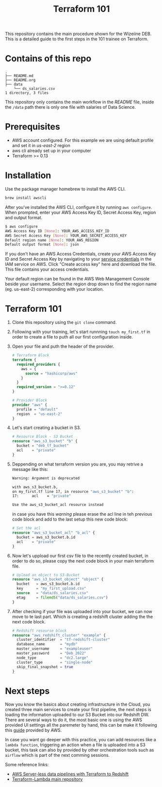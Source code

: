 #+title: Terraform 101

This repository contains the main procedure shown for the Wizeiine DEB. This is a detailed guide to the first steps in the 101 trainee on Terraform.

* Contains of this repo

#+begin_src sh :results output :eval no :exports results
tree
#+end_src

#+RESULTS:
: .
: ├── README.md
: ├── README.org
: ├── data
:     └── ds_salaries.csv
: 1 directory, 3 files

This repository only contains the main workflow in the /README/ file, inside the =/data= path there is only one file with salaries of Data Science.

* Prerequisites
+ AWS account configured. For this example we are using default profile and set it in /us-east-2/ region
+ aws cli already set up in your computer
+ Terraform >= 0.13

* Installation
Use the package manager homebrew to install the AWS CLI.

#+begin_src sh :eval no
brew install awscli
#+end_src

After you've installed the AWS CLI, configure it by running =aws configure=.
When prompted, enter your AWS Access Key ID, Secret Access Key, region and output format.

#+begin_src sh :eval no
$ aws configure
AWS Access Key ID [None]: YOUR_AWS_ACCESS_KEY_ID
AWS Secret Access Key [None]: YOUR_AWS_SECRET_ACCESS_KEY
Default region name [None]: YOUR_AWS_REGION
Default output format [None]: json
#+end_src

If you don't have an AWS Access Credentials, create your AWS Access Key ID and Secret Access Key by navigating to your [[https://console.aws.amazon.com/iam/home?#/security_credentials][service credentials]] in the IAM service on AWS. Click "Create access key" here and download the file. This file contains your access credentials.

Your default region can be found in the AWS Web Management Console beside your username. Select the region drop down to find the region name (eg. us-east-2) corresponding with your location.

* Terraform 101
1. Clone this repository using the =git clone= command.
2. Following with your training, let's start runnning =touch my_first.tf= in order to create a file to puth all our first configuration inside.
3. Open your file and puth the header of the provider.

   #+begin_src terraform :eval no
    # Terraform Block
    terraform {
      required_providers {
        aws = {
          source = "hashicorp/aws"
        }
      }
      required_version = ">=0.12"
    }

    # Provider Block
    provider "aws" {
      profile = "default"
      region  = "us-east-2"
    }
   #+end_src

4. Let's start creating a bucket in S3.

   #+begin_src terraform :eval no
    # Resource Block - S3 Bucket
    resource "aws_s3_bucket" "b" {
      bucket = "deb_tf_bucket"
      acl    = "private"
    }
   #+end_src

5. Deppending on what terraform version you are, you may retrive a message like this:

   #+begin_src bash :eval no
    Warning: Argument is deprecated

    with aws_s3_bucket.b,
    on my_first.tf line 17, in resource "aws_s3_bucket" "b":
    17:      acl    = "private"

    Use the aws_s3_bucket_acl resource instead
   #+end_src

   in case you have this /warning/ please erase the acl line in teh previous code block and add to the last setup this new code block:

   #+begin_src terraform :eval no
    # Set the acl
    resource "aws_s3_bucket_acl" "b_acl" {
      bucket = aws_s3_bucket.b.id
      acl    = "private"
    }
   #+end_src

6. Now let's uppload our first csv file to the recently created bucket, in order to do so, please copy the next code block in your main terraform file.

   #+begin_src terraform :eval no
    # Upload an object to S3-Bucket
    resource "aws_s3_bucket_object" "object" {
      bucket   = aws_s3_bucket.b.id
      key      = "my_first_upload.csv"
      source   = "data/ds_salaries.csv"
      etag     = filemd5("data/ds_salaries.csv")
    }
   #+end_src

7. After checking if your file was uploaded into your bucket, we can now move to te last part. Which is creating a redshift cluster adding the the next code block.

   #+begin_src terraform :eval no
    # Redshift resourse block
    resource "aws_redshift_cluster" "example" {
      cluster_identifier  = "tf-redshift-cluster"
      database_name       = "mydb"
      master_username     = "exampleuser"
      master_password     = "Deb_2022"
      node_type           = "dc2.large"
      cluster_type        = "single-node"
      skip_final_snapshot = true
    }
   #+end_src

* Next steps
 Now you know the basics about creating infrastructure in the Cloud, you created three main services to create your first pipeline, the next steps is loading the information uploaded to our S3 Bucket into our Redshift DW. There are several ways to do it, the most basic one is using the AWS provided UI settings all the paremeter by hand, this can be make it following this [[https://docs.aws.amazon.com/redshift/latest/dg/tutorial-loading-data.html][guide]] provided by AWS.

 In case you want go deeper with this practice, you can add resources like a =lambda function=, triggering an action when a file is uploaded into a S3 bucket, this task can also by provided by other orchestration tools such as =airflow= which is part of the next comming sessions.

 Some reference links:
 + [[https://datacenternotes.com/2018/09/01/aws-server-less-data-pipelines-with-terraform-part-1/][AWS Server-less data pipelines with Terraform to Redshift]]
 + [[https://github.com/claranet/terraform-aws-lambda][Terraform-Lambda main repository]]
